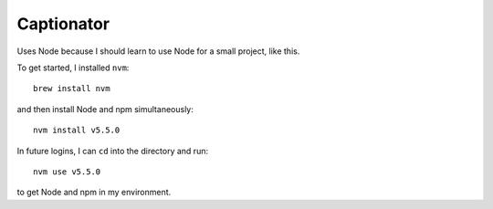Captionator
===========

Uses Node because I should learn to use Node for a small project, like this.

To get started, I installed ``nvm``::

    brew install nvm

and then install Node and npm simultaneously::

    nvm install v5.5.0

In future logins, I can ``cd`` into the directory and run::

    nvm use v5.5.0

to get Node and npm in my environment.
